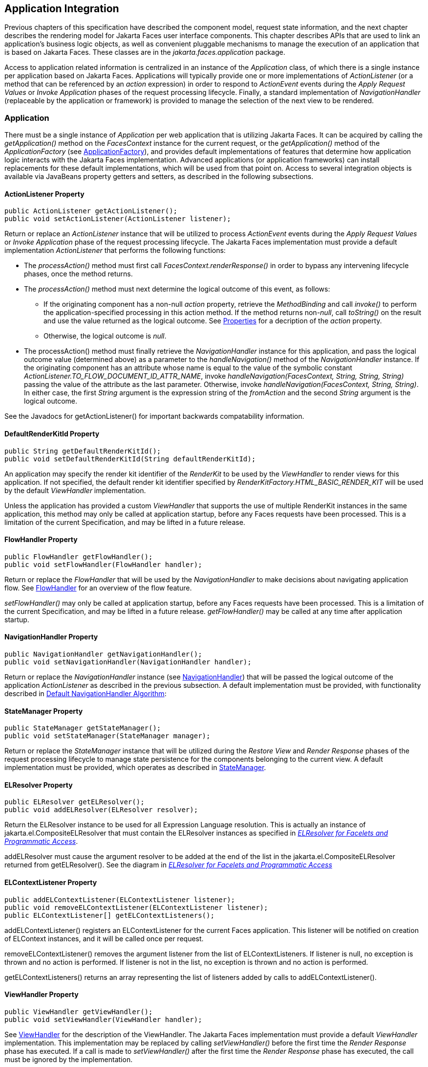 == Application Integration

Previous chapters of this specification have
described the component model, request state information, and the next
chapter describes the rendering model for Jakarta Faces user
interface components. This chapter describes APIs that are used to link
an application’s business logic objects, as well as convenient pluggable
mechanisms to manage the execution of an application that is based on
Jakarta Faces. These classes are in the _jakarta.faces.application_
package.

Access to application related information is
centralized in an instance of the _Application_ class, of which there is
a single instance per application based on Jakarta Faces.
Applications will typically provide one or more implementations of
_ActionListener_ (or a method that can be referenced by an _action_
expression) in order to respond to _ActionEvent_ events during the
_Apply Request Values_ or _Invoke Application_ phases of the request
processing lifecycle. Finally, a standard implementation of
_NavigationHandler_ (replaceable by the application or framework) is
provided to manage the selection of the next view to be rendered.

[[a3400]]
=== Application

There must be a single instance of
_Application_ per web application that is utilizing Jakarta Faces. It
can be acquired by calling the _getApplication()_ method on the
_FacesContext_ instance for the current request, or the
_getApplication()_ method of the _ApplicationFactory_ (see
<<ApplicationIntegration.adoc#a3542,ApplicationFactory>>), and provides
default implementations of features that determine how application logic
interacts with the Jakarta Faces implementation. Advanced applications (or
application frameworks) can install replacements for these default
implementations, which will be used from that point on. Access to
several integration objects is available via JavaBeans property getters
and setters, as described in the following subsections.

[[a3402]]
==== ActionListener Property

[source,java]
----
public ActionListener getActionListener();
public void setActionListener(ActionListener listener);
----

Return or replace an _ActionListener_
instance that will be utilized to process _ActionEvent_ events during
the _Apply Request Values_ or _Invoke Application_ phase of the request
processing lifecycle.  The
Jakarta Faces implementation must provide a default implementation
_ActionListener_ that performs the following functions:

* The _processAction()_ method must first call
_FacesContext.renderResponse()_ in order to bypass any intervening
lifecycle phases, once the method returns.

* The _processAction()_ method must next
determine the logical outcome of this event, as follows:

** If the originating component has a non-null
_action_ property, retrieve the _MethodBinding_ and call _invoke()_ to
perform the application-specified processing in this action method. If
the method returns non-__null__, call _toString()_ on the result and use
the value returned as the logical outcome. See
<<ApplicationIntegration.adoc#a1092,Properties>> for a decription of the
_action_ property.

** Otherwise, the logical outcome is _null_.

* The processAction() method must
finally retrieve the _NavigationHandler_ instance for this application,
and pass the logical outcome value (determined above) as a parameter to
the _handleNavigation()_ method of the _NavigationHandler_ instance. If
the originating component has an attribute whose name is equal to the
value of the symbolic constant
_ActionListener.TO_FLOW_DOCUMENT_ID_ATTR_NAME_, invoke
_handleNavigation(FacesContext, String, String, String)_ passing the
value of the attribute as the last parameter. Otherwise, invoke
_handleNavigation(FacesContext, String, String)_. In either case, the
first _String_ argument is the expression string of the _fromAction_ and
the second _String_ argument is the logical outcome.

See the Javadocs for getActionListener() for
important backwards compatability information.

==== DefaultRenderKitId Property

[source,java]
----
public String getDefaultRenderKitId();
public void setDefaultRenderKitId(String defaultRenderKitId);
----

An application may specify the render kit
identifier of the _RenderKit_ to be used by the _ViewHandler_ to render
views for this application. If not specified, the default render kit
identifier specified by _RenderKitFactory.HTML_BASIC_RENDER_KIT_ will be
used by the default _ViewHandler_ implementation.

Unless the application has provided a custom _ViewHandler_ that
supports the use of multiple RenderKit instances in the same
application, this method may only be called at application startup,
before any Faces requests have been processed.  This is a
limitation of the current Specification, and may be lifted in a future
release.

==== FlowHandler Property

[source,java]
----
public FlowHandler getFlowHandler();
public void setFlowHandler(FlowHandler handler);
----

Return or replace the _FlowHandler_ that will
be used by the _NavigationHandler_ to make decisions about navigating
application flow. See <<ApplicationIntegration.adoc#a3840,FlowHandler>> for
an overview of the flow feature.

_setFlowHandler()_ may only be called at application startup, before any
Faces requests have been processed.  This is a limitation of the
current Specification, and may be lifted in a future release.
_getFlowHandler()_ may be called at any time after application startup.

==== NavigationHandler Property

[source,java]
----
public NavigationHandler getNavigationHandler();
public void setNavigationHandler(NavigationHandler handler);
----

Return or replace the _NavigationHandler_
instance (see <<ApplicationIntegration.adoc#a3561,NavigationHandler>>) that
will be passed the logical outcome of the application _ActionListener_
as described in the previous subsection. A default implementation must
be provided, with functionality described in
<<ApplicationIntegration.adoc#a3571,Default NavigationHandler Algorithm>>:

==== StateManager Property

[source,java]
----
public StateManager getStateManager();
public void setStateManager(StateManager manager);
----

Return or replace the _StateManager_ instance
that will be utilized during the _Restore View_ and _Render Response_
phases of the request processing lifecycle to manage state persistence
for the components belonging to the current view. A default
implementation must be provided, which operates as described in
<<ApplicationIntegration.adoc#a4117,StateManager>>.

[[a3435]]
==== ELResolver Property

[source,java]
----
public ELResolver getELResolver();
public void addELResolver(ELResolver resolver);
----

Return the
ELResolver instance to be used for all Expression Language resolution. This is actually
an instance of jakarta.el.CompositeELResolver that must contain the
ELResolver instances as specified in _<<ExpressionLanguageFacility.adoc#a2822,
ELResolver for Facelets and Programmatic Access>>_.

addELResolver must cause the argument resolver to be added at the end of
the list in the jakarta.el.CompositeELResolver returned from
getELResolver(). See the diagram in _<<ExpressionLanguageFacility.adoc#a2822,
ELResolver for Facelets and Programmatic Access>>_

==== ELContextListener Property

[source,java]
----
public addELContextListener(ELContextListener listener);
public void removeELContextListener(ELContextListener listener);
public ELContextListener[] getELContextListeners();
----

addELContextListener() registers an
ELContextListener for the current Faces application. This listener will
be notified on creation of ELContext instances, and it will be called
once per request.

removeELContextListener() removes the
argument listener from the list of ELContextListeners. If listener is
null, no exception is thrown and no action is performed. If listener is
not in the list, no exception is thrown and no action is performed.

getELContextListeners() returns an array
representing the list of listeners added by calls to
addELContextListener().

[[a3450]]
==== ViewHandler Property

[source,java]
----
public ViewHandler getViewHandler();
public void setViewHandler(ViewHandler handler);
----

See <<ApplicationIntegration.adoc#a3871,
ViewHandler>> for the description of the ViewHandler. The Jakarta Faces
implementation must provide a default _ViewHandler_ implementation. This
implementation may be replaced by calling _setViewHandler()_ before the
first time the _Render Response_ phase has executed.  If a call is made to
_setViewHandler()_ after the first time the _Render Response_ phase has
executed, the call must be ignored by the implementation. 

[[a3455]]
==== ProjectStage Property

[source,java]
----
public ProjectStage getProjectStage();
----

This method
must return the enum constant from the class
_jakarta.faces.application.ProjectStage_ as specified in the corresponding
application init parameter, JNDI entry, or default Value. See
<<UsingFacesInWebApplications.adoc#a6088,Application Configuration
Parameters>>.

[[a3459]]
==== Acquiring ExpressionFactory Instance

[source,java]
----
public ExpressionFactory getExpressionFactory();
----

Return the ExpressionFactory instance for
this application. This instance is used by the
evaluateExpressionGet (_<<ApplicationIntegration.adoc#a3463,
See Programmatically Evaluating Expressions>>_) convenience method.

The default implementation simply returns the
ExpressionFactory from the Jakarta Expression Language by calling
ELManager.getExpressionFactory().

[[a3463]]
==== Programmatically Evaluating Expressions

[source,java]
----
public Object evaluateExpressionGet(FacesContext context,
    String expression, Class expectedType)
----

Get a value by evaluating an expression.

Call
_getExpressionFactory().createValueExpression()_ passing the argument
_expression_ and _expectedType_. Call _FacesContext.getELContext()_ and
pass it to _ValueExpression.getValue()_, returning the result.

It is also possible and sometimes desireable
to obtain the actual _ValueExpression_ or _MethodExpression_ instance
directly. This can be accomplished by using the
_createValueExpression()_ or _createMethodExpression()_ methods on the
_ExpressionFactory_ returned from _getExpressionFactory()_.

[[a3468]]
==== Object Factories

The _Application_ instance for a web
application also acts as an object factory for the creation of new Jakarta Faces
objects such as components, converters, validators and behaviors..

[source,java]
----
public UIComponent createComponent(String componentType);
public UIComponent createComponent(
    String componentType, String rendererType);

public Converter createConverter(Class targetClass);
public Converter createConverter(String converterId);
public Validator createValidator(String validatorId);
public Behavior createBehavior(String behaviorId);
----

Each of these methods creates a new instance
of an object of the requested type <<Footnotes.adoc#a9088,^[2]^>>, based on the
requested identifier. The names of the implementation class used for
each identifier is normally provided by the Jakarta Faces implementation
automatically (for standard classes described in this Specification), or
in one or more application configuration resources (see
<<UsingFacesInWebApplications.adoc#a6195,Application Configuration Resources>>)
included with a Jakarta Faces web application, or embedded in a JAR file
containing the corresponding implementation classes.

All variants _createConverter()_ must take
some action to inspect the converter for _@ResourceDependency_ and
_@ListenerFor_ annotations.



[source,java]
----
public UIComponent createComponent(ValueExpression componentExpression,
    FacesContext context, String componentType);
----

This method has the following behavior:

* Call the _getValue()_ method on the specified
_ValueExpression_, in the context of the specified _FacesContext_. If
this results in a non-null _UIComponent_ instance, return it as the
value of this method.

* If the getValue() call did not return
a component instance, create a new component instance of the specified
component type, pass the new component to the s _etValue()_ method of
the specified ValueExpression, and return it.

[source,java]
----
public UIComponent createComponent(
    FacesContext context, Resource componentResource);
----

All variants _createComponent()_ must take
some action to inspect the component for _@ResourceDependency_ and
_@ListenerFor_ annotations. Please see the JavaDocs and
<<UserInterfaceComponentModel.adoc#a1671,Composite Component Metadata>> for the
normative specification relating to this method.

[source,java]
----
public void addComponent(String componentType, String componentClass);
public void addConverter(Class targetClass, String converterClass);
public void addConverter(String converterId, String converterClass);
public void addValidator(String validatorId, String validatorClass);
public void addBehavior(String behaviorId, String behaviorClass);
----

Jakarta Faces-based applications can register
additional mappings of identifiers to a corresponding fully qualified
class name, or replace mappings provided by the Jakarta Faces implementation in
order to customize the behavior of standard Jakarta Faces features. These methods
are also used by the Jakarta Faces implementation to register mappings based on
_<component>_, _<converter>_, _<behavior>_ and _<validator>_ elements
discovered in an application configuration resource.

[source,java]
----
public Iterator<String> getComponentTypes();
public Iterator<String> getConverterIds();
public Iterator<Class> getConverterTypes();
public Iterator<String> getValidatorIds();
public Iterator<String> getBehaviorIds();
----

Jakarta Faces-based applications can ask the
_Application_ instance for a list of the registered identifiers for
components, converters, and validators that are known to the instance.

[[a3510]]
===== Default Validator Ids

From the list of mappings of _validatorId_ to
fully qualified class name, added to the application via calls to
_addValidator()_, the application maintains a subset of that list under
the heading of default validator ids. The following methods provide
access to the default validator ids registered on an application:

[source,java]
----
public void addDefaultValidatorId(String validatorId);
public Map<String,String> getDefaultValidatorInfo();
----

The required callsites for these methods are
specified in <<UserInterfaceComponentModel.adoc#a1419,Validation Registration>>.

==== Internationalization Support

The following methods and properties allow an
application to describe its supported locales, and to provide
replacement text for standard messages created by Jakarta Faces objects.

[source,java]
----
public Iterator<Locale> getSupportedLocales();
public void setSupportedLocales(Collection<Locale> newLocales);
public Locale getDefaultLocale();
public void setDefaultLocale(Locale newLocale);
----

Jakarta Faces applications may state the __Locale__s
they support (and the default _Locale_ within the set of supported
__Locale__s) in the application configuration resources file. The setters
for the following methods must be called when the configuration
resources are parsed. Each time the setter is called, the previous value
is overwritten.

[source,java]
----
public String getMessageBundle();
public void setMessageBundle(String messageBundle);
----

Specify the fully qualified name of the
ResourceBundle from which the Jakarta Faces implementation will acquire message
strings that correspond to standard message keys See
<<RequestProcessingLifecycle.adoc#a584,Localized Application Messages>> for a
list of the standard message keys recognized by Jakarta Faces.

[[a3526]]
==== System Event Methods

System events are described in
<<UserInterfaceComponentModel.adoc#a1359,System Events>>. This section describes
the methods defined on _Application_ that support system events

===== Subscribing to system events

[source,java]
----
public abstract void subscribeToEvent(Class<? extends SystemEvent>
    systemEventClass, SystemEventListener listener)

public abstract void subscribeToEvent(Class<? extends SystemEvent>
    systemEventClass, Class sourceClass, SystemEventListener listener);

public abstract void publishEvent(Class<? extends SystemEvent>
    systemEventClass, SystemEventListenerHolder source);

public void publishEvent(Class<? extends SystemEvent>
    systemEventClass, Class<?> sourceBaseType, Object source)
----

The first variant of _subscribeToEvent()_
subscribes argument _listener_ to have its _isListenerForSource()_
method, and (depending on the result from _isListenerForSource()_) its
_processEvent()_ method called any time any call is made to
_Application.publishEvent(Class<? extends SystemEvent> systemEventClass,
SystemEventListenerHolder source)_ where the first argument in the call
to _publishEvent()_ is equal to the first argument to
_subscribeToEvent()_.  __NOTE__: The
implementation must not support subclasses for the _systemEventClass_
and/or _sourceClass_ arguments to _subscribeToEvent()_ or
_publishEvent()_. For example, consider two event types,
_SuperEvent_ and _SubEvent extends SuperEvent_. If a listener
subscribes to _SuperEvent.class_ events, but later someone publishes a
_SubEvent.class_ event (which extends _SuperEvent_), the listener for
_SuperEvent.class_ must not be called.

The second variant of _subscribeToEvent()_ is
equivalent to the first, with the additional constraint the the
_sourceClass_ argument to _publishEvent()_ must be equal to the _Class_
object obtained by calling _getClass()_ on the _source_ argument to
_publishEvent()_.

See the javadocs for both variants of
_subscribeForEvent()_ for the complete specification of these methods.

_publishEvent()_ is called by the system at
several points in time during the runtime of a Jakarta Faces application. The
specification for when _publishEvent()_ is called is given in the
javadoc for the event classes that are listed in
<<UserInterfaceComponentModel.adoc#a1308,Event Classes>>. See the javadoc for
_publishEvent()_ for the complete specification.

===== Unsubscribing from system events

[source,java]
----
public abstract void unsubscribeFromEvent(Class<? extends SystemEvent>
    systemEventClass, SystemEventListener listener);

public abstract void unsubscribeFromEvent(Class<? extends SystemEvent>
    systemEventClass, Class sourceClass, SystemEventListener listener);
----

See the javadocs for both variants of
_unsubscribeFromEvent()_ for the complete specification.


[[a3542]]
=== ApplicationFactory

A single instance of
_jakarta.faces.application.ApplicationFactory_ must be made available to
each Jakarta Faces-based web application running in a servlet or portlet
container. The factory instance can be acquired by Jakarta Faces implementations
or by application code, by executing:

[source,java]
----
ApplicationFactory factory = (ApplicationFactory)
    FactoryFinder.getFactory(FactoryFinder.APPLICATION_FACTORY);
----

The _ApplicationFactory_ implementation class
supports the following methods:

[source,java]
----
public Application getApplication();
public void setApplication(Application application);
----

Return or replace the _Application_ instance
for the current web application. The Jakarta Faces implementation must provide a
default _Application_ instance whose behavior is described in
<<ApplicationIntegration.adoc#a3400,Application>>.

Note that applications will generally find it
more convenient to access the _Application_ instance for this
application by calling the _getApplication()_ method on the
_FacesContext_ instance for the current request.


[[a3553]]
=== Application Actions

An _application action_ is an
application-provided method on some Java class that performs some
application-specified processing when an _ActionEvent_ occurs, during
either the _Apply Request Values_ or the _Invoke Application_ phase of
the request processing lifecycle (depending upon the _immediate_
property of the _ActionSource_ instance initiating the event).

Application action is not a formal Jakarta Faces API;
instead any method that meets the following requirements may be used as
an Action by virtue of evaluating a method binding expression:

* The method must be public.

* The method must take no parameters.

* The method must return _Object_.

The action method will be called by the
default _ActionListener_ implementation, as described in
<<ApplicationIntegration.adoc#a3402,ActionListener Property>> above. Its
responsibility is to perform the desired application actions, and then
return a logical “outcome” (represented as a _String_) that can be used
by a _NavigationHandler_ in order to determine which view should be
rendered next. The action method to be invoked is defined by a
_MethodBinding_ that is specified in the _action_ property of a
component that implements _ActionSource_. Thus, a component tree with
more than one such _ActionSource_ component can specify individual
action methods to be invoked for each activated component, either in the
same Java class or in different Java classes.


[[a3561]]
=== NavigationHandler

[[a3562]]
==== Overview

Most Jakarta Faces applications can be thought of as a
directed graph of views, each node of which roughly corresponds to the
user’s perception of “location” within the application. Applications
that use the Faces Flows feature have additional kinds of nodes in the
directed graph. In any case, navigating the nodes of this graph is the
responsibility of the _NavigationHandler_. A single _NavigationHandler_
instance is responsible for consuming the logical outcome returned by an
application action that was invoked, along with additional state
information that is available from the _FacesContext_ instance for the
current request, and (optionally) selecting a new view to be rendered.
If the outcome returned by the applicationaction is _null_ or the empty
string, and none of the navigation cases that map to the current view
identifier have a non-null condition expression, the same view must be
re-displayed. This is the only case where the same view (and component
tree) is re-used.

[source,java]
----
public void handleNavigation(FacesContext context,
    String fromAction, String outcome);
----

The _handleNavigation_ method may select a
new view by calling _createView()_ on the _ViewHandler_ instance for
this application, optionally customizing the created view, and then
selecting it by calling the _setViewRoot()_ method on the _FacesContext_
instance that is passed. Alternatively, the _NavigationHandler_ can
complete the actual response (for example, by issuing an HTTP redirect),
and call _responseComplete()_ on the _FacesContext_ instance.

After a return from the _handleNavigation_
method, control will normally proceed to the _Render Response_ phase of
the request processing lifecycle (see <<RequestProcessingLifecycle.adoc#a457,
Render Response>>), which will cause the newly selected view to be
rendered. If the _NavigationHandler_ called the _responseComplete()_
method on the _FacesContext_ instance, however, the _Render Response_
phase will be bypassed.

Jakarta Faces also contains the _ConfigurableNavigationHandler_ interface, which extends
the contract of the _NavigationHandler_ to include two additional
methods that accommodate runtime inspection of the NavigationCases that
represent the rule-based navigation metamodel. The method
_getNavigationCase_ consults the _NavigationHandler_ to determine which
_NavigationCase_ the _handleNavigation_ method would resolve for a given
"from action" expression and logical outcome combination. The method
_getNavigationCases_ returns a java.util.Map of all the _NavigationCase_
instances known to this _NavigationHandler_. Each key in the map is a
from view ID and the cooresponding value is a java.util.Set of
NavigationCases for that from view ID.

[source,java]
----
public NavigationCase getNavigationCase(FacesContext context,
    String fromAction, String outcome);

public Map<String, Set<NavigationCase>> getNavigationCases();
----

A Jakarta Faces
compliant-implemention must ensure that its _NavigationHandler_
implements the _ConfigurableNavigationHandler_ interface. The
_handleNavigation_ and _getNavigation_ Case methods should use the same
logic to resolve a _NavigationCase_, which is outlined in the next
section.

[[a3571]]
==== Default NavigationHandler Algorithm

Jakarta Faces implementations must provide a default
_NavigationHandler_ implementation that maps the action reference that
was utilized (by the default _ActionListener_ implementation) to invoke
an application action, the logical outcome value returned by that
application action, as well as other state information, into the view
identifier for the new view or flow node to be selected. The remainder
of this section describes the functionality provided by this default
implementation.

The behavior of the default
_NavigationHandler_ implementation is configured, at web application
startup time, from the contents of zero or more _application
configuration resources_ (see <<UsingFacesInWebApplications.adoc#a6195,
Application Configuration Resources>>). The configuration information is
represented as zero or more _<navigation-rule>_ elements, each keyed to
a matching pattern for the _view identifier_ of the current view
expressed in a _<from-view-id>_ element. This matching pattern must be
either an exact match for a view identifier (such as “/index.xhtml” if you
are using the default _ViewHandler_), or the prefix of a component view
id, followed by an asterisk (“\*”) character. A matching pattern of “*”,
or the lack of a _<from-view-id>_ element inside a _<navigation-rule>_
rule, indicates that this rule matches any possible component view
identifier.

Version 2.2 of the specification introduced
the Faces Flows feature.  With
respect to the navigation algorithm, any text that references a _view
identifier_, such as _<from-view-id>_ or _<to-view-id>_, can also
refer to a flow node, subject to these constraints.

* When outside of a flow, _view identifier_ has
the additional possibility of being a flow id.

* When inside a flow, a _view
identifier_ has the additional possibility of being the id of any node
within the current flow.

If the specification needs to refer to a
_view identifier_ that is an actual VDL view (and not a VDL view or a
flow, or flow node), the term _vdl view identifier_ will be used.

Nested within each _<navigation-rule>_
element are zero or more _<navigation-case>_ elements that contain
additional matching criteria based on the action reference expression
value used to select an application action to be invoked (if any), and
the logical outcome returned by calling the _invoke()_ method of that
application action <<Footnotes.adoc#a9089,^[3]^>>. Navigation
cases support a condition element, <if>, whose content must be a single,
contiguous value expression expected to resolve to a boolean value (if
the content does not match this requirement, the condition is
ignored) <<Footnotes.adoc#a9090,^[4]^>>. When the <if> element is present, the
value expression it contains must evaluate to true when the navigation
case is being consulted in order for the navigation case to
match <<Footnotes.adoc#a9092,^[5]^>>. Finally, the <navigation-case> element
contains a <to-view-id> element, whose content is either the view
identifier or a value expression that resolves to the view identifier.
If the navigation case is a match, this view identifier is to be
selected and stored in the FacesContext for the current request
following the invocation of the NavigationHandler. See below for an
example of the configuration information for the default
_NavigationHandler_ might be configured.

It is permissible for the application
configuration resource(s) used to configure the default
_NavigationHandler_ to include more than one _<navigation-rule>_ element
with the same _<from-view-id>_ matching pattern. For the purposes of the
algorithm described below, all of the nested _<navigation-case>_
elements for all of these rules shall be treated as if they had been
nested inside a single _<navigation-rule>_ element.

The default _NavigationHandler_ implementation must behave as if it were
performing the following algorithm (although optimized implementation
techniques may be utilized):

* If no navigation case is matched by a call to
the handleNavigation() method, this is an indication that the current
view should be redisplayed. A null outcome does not
unconditionally cause all navigation rules to be skipped.

* Find a _<navigation-rule>_ element for which
the view identifier (of the view in the _FacesContext_ instance for the
current request) matches the _<from-view-id>_ matching pattern of the
_<navigation-rule>_. Rule instances are considered in the following
order:

** An exact match of the view identifier against
a _<from-view-id>_ pattern that does not end with an asterisk (“*”)
character.

** For _<from-view-id>_ patterns that end with
an asterisk, an exact match on characters preceding the asterisk against
the prefix of the view id. If the patterns for multiple navigation rules
match, pick the longest matching prefix first.

** If there is a _<navigation-rule>_ with a
_<from-view-id>_ pattern of only an asterisk <<Footnotes.adoc#a9093,^[6]^>>, it
matches any view identifier.

* From the _<navigation-case>_ elements nested
within the matching _<navigation-rule>_ element, locate a matching
navigation case by matching the _<from-action>_ and _<from-outcome>_
values against the _fromAction_ and outcome parameter values passed to
the _handleNavigation()_ method. To match an outcome value of null, the
_<from-outcome>_ must be absent and the _<if>_ element present.
Regardless of outcome value, if the _<if>_ element is present, evaluate
the content of this element as a value expression and only select the
navigation case if the expression resolves to true. Navigation cases are
checked in the following order:

** Cases specifying both a _<from-action>_ value
and a _<from-outcome>_ value are matched against the _action_ expression
and _outcome_ parameters passed to the _handleNavigation()_ method (both
parameters must be not null, and both must be equal to the corresponding
condition values, in order to match).

** Cases that specify only a _<from-outcome>_
value are matched against the _outcome_ parameter passed to the
_handleNavigation()_ method (which must be not null, and equal to the
corresponding condition value, to match).

** Cases that specify only a _<from-action>_
value are matched against the _action_ expression parameter passed to
the _handleNavigation()_ method (which must be non-null, and equal to
the corresponding condition value, to match; if the <if> element is
absent, only match a non-null outcome; otherwise, match any outcome).

** Any remaining case is assumed to match so
long as the outcome parameter is non-null or the <if> element is
present.

** For cases that match up to this point and
contain an <if> element, the condition value expression must be
evaluated and the resolved value true for the case to match.

* If a matching _<navigation-case>_ element was
located, proceed as follows.

** If the _<to-view-id>_ element is the
id of a flow, discover that flow’s start node and resolve it to a _vdl
view identifier_ by following the algorithm in
<<ApplicationIntegration.adoc#a3622,Requirements for Explicit Navigation in
Faces Flow Call Nodes other than ViewNodes>>

** If the _<to-view-id>_ element is a non-view
flow node, resolve it to a _vdl view identifier_ by following the
algorithm in <<ApplicationIntegration.adoc#a3622,Requirements for Explicit
Navigation in Faces Flow Call Nodes other than ViewNodes>>.

** If _UIViewAction.isProcessingBroadcast()_
returns _true_, call _getFlash().setKeepMessages(true)_ on the current
_FacesContext_. Compare the viewId of the current viewRoot with the
_<to-view-id>_ of the matching _<navigation-case>_. If they differ,
take any necessary actions to effectively restart the Jakarta Faces lifecycle on
the _<to-view-id>_ of the matching _<navigation-case>_. Care must be
taken to preserve any view parameters or navigation case parameters,
clear the view map of the _UIViewRoot_, and call _setRenderAll(true)_
on the _PartialViewContext_. Implementations may choose to meet this
requirement by treating this case as if a _<redirect />_ was specified
on the matching _<navigation-case>_. If the viewIds do not differ,
continue on to the next bullet point.

** Clear the view map if the viewId of the new
_UIViewRoot_ differs from the viewId of the current _UIViewRoot_.

** If the _<redirect/>_ element was _not_
specified in this _<navigation-case>_ (or the application is running in
a Portlet environment, where redirects are not possible), use the
_<to-view-id>_ element of the matching case to request a new
_UIViewRoot_ instance from the _ViewHandler_ instance for this
application. Call _transition()_ on the _FlowHandler_, passing the
current _FacesContext_, the current flow, the new flow and the
_facesFlowCallNode_ corresponding to this faces flow call, if any. Pass
the new _UIViewRoot_ to the _setViewRoot()_ method of the _FacesContext_
instance for the current request.
+
Then, exit the algorithm. If the content of
<to-view-id> is a value expression, first evaluate it to obtain the
value of the view id.

** If the _<redirect/>_ element _was_ specified
in this _<navigation-case>_, or this invocation of _handleNavigation()_
was due to a _UIViewAction_ broadcast event where the new _viewId_ is
different from the current _viewId_, resolve the _<to-view-id>_ to a
view identifier, using the algorithm in _<<ApplicationIntegration.adoc#a3622,
Requirements for Explicit Navigation in Faces Flow Call Nodes other than
ViewNodes>>_. Call _getRedirectURL()_ on the _ViewHandler_, passing the
current _FacesContext_, the _<to-view-id>_, any name=value parameter
pairs specified within _<view-param>_ elements within the _<redirect>_
element, and the value of the _include-view-params_ attribute of the
_<redirect />_ element if present, _false_, if not. If this navigation
is a flow transition (where current flow is not the same as the new
flow), include the relevant flow metadata as entries in the _parameters_
.
+
--
*** If current flow is not null and new flow is
null, include the following entries:
_FlowHandler.TO_FLOW_DOCUMENT_ID_REQUEST_PARAM_NAME_:
_FlowHandler.NULL_FLOW_ +
_FlowHandler.FLOW_ID_REQUEST_PARAM_NAME_: “” (the empty string)

*** If current flow is null and new flow is not
null, include the following entries: +
_FlowHandler.TO_FLOW_DOCUMENT_ID_REQUEST_PARAM_NAME_: The to flow
document id +
_FlowHandler.FLOW_ID_REQUEST_PARAM_NAME_: the flow id for the flow that
is the destination of the transition.

*** If the _parameters_ map has entries for
either of these keys, both of the entries must be replaced with the new
values. This allows the call to _FlowHandler.clientWindowTransition()_
to perform correctly when the GET request after the redirect happens.
--
+
The return from _getRedirectURL()_ is the
value to be sent to the client to which the redirect will occur. Call
_getFlash().setRedirect(true)_ on the current _FacesContext_. Cause the
current response to perform an HTTP redirect to this path, and call
_responseComplete()_ on the _FacesContext_ instance for the current
request. If the content of <to-view-id> is a value expression, first
evaluate it to obtain the value of the view id.

* If no matching _<navigation-case>_ element
was located, return to Step 1 and find the next matching
_<navigation-rule>_ element (if any). If there are no more matching rule
elements, execute the following algorithm to search for an implicit
match based on the current _outcome_. This implicit matching algorithm
also includes navigating within the current faces flow, and returning
from the current faces flow.

** Let _outcome_ be _viewIdToTest_.

** Examine the _viewIdToTest_ for the presence
of a “?” character, indicating the presence of a URI query string. If
one is found, remove the query string from _viewIdToTest_, including
the leading “_?_” and let it be _queryString_, look for the string
“_faces-redirect=true_” within the query string. If found, let
_isRedirect_ be _true_, otherwise let _isRedirect_ be _false_. Look
for the string “_includeViewParams=true_” or
“_faces-include-view-params=true_”. If either are found, let
_includeViewParams_ be _true_, otherwise let _includeViewParams_ be
_false_. When performing preemptive navigation, redirect is implied,
even if the navigation case doesn't indicate it, and the query string
must be preserved. Refer to <<StandardUserInterfaceComponents.adoc#a2060,
UIOutcomeTarget>> for more information on preemptive navigation.

** If _viewIdToTest_ does not have a “file
extension”, take the file extension from the current _viewId_ and append
it properly to _viewIdToTest_.

** If _viewIdToTest_ does not begin with “/”,
take the current _viewId_ and look for the last “_/_”. If not found,
prepend a “_/_” and continue. Otherwise remove all characters in
_viewId_ after, but not including, “_/_”, then append _viewIdToTest_
and let the result be _viewIdToTest_.

** Obtain the current ViewHandler and call its
_deriveViewId()_ method, passing the current _FacesContext_ and
_viewIdToTest_. If _UnsupportedOperationException_ is thrown,
the implementation must ensure the algorithm described for
_ViewHandler.deriveViewId()_ specified in
_<<ApplicationIntegration.adoc#a3910,Default ViewHandler Implementation>>_ is
performed. Let the result be _implicitViewId_.

** If _implicitViewId_ is non-__null__, discover
if _fromOutcome_ is equal to the flow-id of an existing flow in the
_FlowHandler_. If so find the start node of the flow. If the start node
is a _ViewNode_, let _viewIdToTest_ be the _vdlDocumentId_ value of the
_ViewNode_. Call _deriveViewId_ as in the preceding step and let the
result be _implicitViewId_. If _fromOutcome_ is not equal to the
flow-id of an existing flow in the _FlowHandler_, and we are currently
in a flow, discover if this is call to a _faces-flow-return_ node. If
so, obtain the _fromOutcome_ of the _faces-flow-return_ node, re-apply
this algorithm to derive the value of the _implicitViewId_ and continue.

** If the _implicitViewId_ is non-__null__, take
the following action. If _isRedirect_ is _true_, append the
_queryString_ to _implicitViewId_. Let _implicitNavigationCase_ be a
conceptual _<navigation-case>_ element whose _fromViewId_ is the current
_viewId_, _fromAction_ is passed through from the arguments to
_handleNavigation()_, _fromOutcome_ is passed through from the
arguments to _handleNavigation()_, _toViewId_ is _implicitViewId_, and
_redirect_ is the value of _isRedirect_, and _include-view-params_ is
_includeViewParams_. Treat _implicitNavigationCase_ as a matching
navigation case and return to the first step above that starts with “If
a matching _<navigation-case>_ element was located...”.

* If _UIViewAction.isProcessingBroadcast()_
returns _true_, call _getFlash().setKeepMessages(true)_ on the current
_FacesContext_. Compare the viewId of the current viewRoot with the
effective _<to-view-id>_ of the matching _<navigation-case>_. If they
differ, take any necessary actions effectively restart the Jakarta Faces lifecycle
on the effective _<to-view-id>_ of the matching _<navigation-case>_.
Care must be taken to preserve any view parameters or navigation case
parameters, clear the view map of the _UIViewRoot_, and call
_setRenderAll(true)_ on the _PartialViewContext_.

* If none of the above steps found a matching
_<navigation-case>_, perform the steps in
<<ApplicationIntegration.adoc#a3622,Requirements for Explicit Navigation in
Faces Flow Call Nodes other than ViewNodes>> to find a matching
_<navigation-case>_.

* If none of the above steps found a matching
_<navigation-case>_, if _ProjectStage_ is not _Production_ render a
message in the page that explains that there was no match for this
outcome.

A rule match always causes a new view to be
created, losing the state of the old view. This includes clearing out
the view map.

Query string parameters may be contributed by
three different sources: the outcome (implicit navigation), a nested
_<f:param>_ on the component tag (e.g., _<h:link>_, _<h:button>_,
_<h:commandLink>_, _<h:commandButton>_), and view parameters. When a
redirect URL is built, whether it be by the N _avigationHandler_ on a
redirect case or a _UIOutcomeTarget_ renderer, the query string
parameter sources should be consulted in the following order:

* the outcome (implicit navigation)

* view parameter

* nested _<f:param>_

If a query string parameter is found in two
or more sources, the latter source must replace all instances of the
query string parameter from the previous source(s).


[[a3622]]
===== Requirements for Explicit Navigation in Faces Flow Call Nodes other than ViewNodes

These steps must be performed in this order to determine
the _vdl view identifier_ when navigating to a flow node that is not a
view node.

Algorithm for resolving a _nodeId_ to a _vdl
view identifier_.

* If _nodeId_ is a view node, let _vdl view
identifier_ be the value of _nodeId_ and exit the algorithm.

* If the node is a _SwitchNode_, iterate over
the _NavigationCase_ instances returned from its _getCases()_ method.
For each, one call _getCondition()_. If the result is _true_, let
_nodeId_ be the value of its _fromOutcome_ property.

* If the node is a _MethodCallNode_, let
_nodeId_ be the value invoking the value of its _methodExpression_
property. If the result is _null_, let _nodeId_ be the value of the
__MethodCallNode__’s _outcome_ property.

* If the node is a _FlowCallNode_, save it
aside as _facesFlowCallNode_. Let _flowId_ be the value of its
_calledFlowId_ property and _flowDocumentId_ be the value of its
_calledFlowDocumentId_ property. If no _flowDocumentId_ exists for the
node, let it be the string resulting from _flowId + “/” + flowId +
“.xhtml”_. Ask the _FlowHandler_ for a _Flow_ for this _flowId_,
_flowDocumentId_ pair. Obtain a reference to the start node and execute
this algorithm again, on that start node.

* If the node is a _ReturnNode_ obtain its
navigation case and call _FlowHandler.pushReturnMode()_. This enables
the navigation to proceed with respect to the calling flow’s navigation
rules, or the application’s navigation rules if there is no calling
flow. Start the navigation algorithm over using it as the basis but pass
the value of the symbolic constant
_jakarta.faces.flow.FlowHandler.NULL_FLOW_ as the value of the
_toFlowDocumentId_ argument. If this does not yield a navigation case,
call _FlowHandler.getLastDisplayedViewId()_, which will return the last
displayed view id of the calling flow, or _null_ if there is no such
flow. In a _finally_ block, when the re-invocation of the navigation
algorithms completes, call _FlowHandler.popReturnMode()_.

===== Requirements for Entering a Flow

If any of
the preceding navigation steps cause a flow to be entered, the
implementation must perform the following steps, in this order, before
continuing with navigation.

* Make it so any _@FlowScoped_ beans for this
flow are able to be activated when an Expression Language expression that references them
is evaluated.

* Call the initializer for the flow, if any.

* Proceed to the start node of the flow, which
may be any flow node type.

An attempt to navigate into a flow other than
via the identified start node of that throw should cause a
_FacesException_.


===== Requirements for Exiting a Flow

If any of the
preceding navigation steps cause a flow to be exited, the implementation
must perform the following steps, in this order, before continuing with
navigation.

* Call the finalizer for the flow, if any.

* De-activate any _@FlowScoped_ beans for the
current flow.

* If exiting via a return node ensure the
return parameters are correctly passed back to the caller.


===== Requirements for Calling A Flow from the Current Flow

If any of the
preceding navigation steps cause a flow to be called from another flow,
the _transition()_ method on _FlowHandler_ will ensure parameters are
correctly passed.


[[a3646]]
==== Example NavigationHandler Configuration

The following _<navigation-rule>_ elements
might appear in one or more application configuration resources (see
<<UsingFacesInWebApplications.adoc#a6195,Application Configuration Resources>>) to
configure the behavior of the default _NavigationHandler_
implementation:

[source,xml]
----
<navigation-rule>
  <description>
    APPLICATION WIDE NAVIGATION HANDLING
  </description>
  <from-view-id> * </from-view-id>

  <navigation-case>
    <description>
      Assume there is a “Logout” button on every page that
      invokes the logout Action.
    </description>
    <display-name>Generic Logout Button</display-name>
    <from-action>#{userBean.logout}</from-action>
    <to-view-id>/logout.xhtml</to-view-id>
  </navigation-case>

  <navigation-case>
    <description>
      Handle a generic error outcome that might be returned
      by any application Action.
    </description>
    <display-name>Generic Error Outcome</display-name>
    <from-outcome>loginRequired</from-outcome>
    <to-view-id>/must-login-first.xhtml</to-view-id>
  </navigation-case>

  <navigation-case>
    <description>
      Illustrate paramaters
    </description>
    <from-outcome>redirectPasswordStrength</from-outcome>
    <redirect>
      <view-param>
        <name>userId</name>
        <value>someValue</value>
      </view-param>
      <include-view-params>true</include-view-params>
    </redirect>
  </navigation-case>
</navigation-rule>
----

[source,xml]
----
<navigation-rule>
  <description>
    LOGIN PAGE NAVIGATION HANDLING
  </description>
  <from-view-id> /login.xhtml </from-view-id>

  <navigation-case>
    <description>
      Handle case where login succeeded.
    </description>
    <display-name>Successful Login</display-name>
    <from-action>#{userBean.login}</from-action>
    <from-outcome>success</from-outcome>
    <to-view-id>/home.xhtml</to-view-id>
  </navigation-case>

  <navigation-case>
    <description>
      User registration for a new user succeeded.
    </description>
    <display-name>Successful New User Registration</display-name>
    <from-action>#{userBean.register}</from-action>
    <from-outcome>success</from-outcome>
    <to-view-id>/welcome.xhtml</to-view-id>
  </navigation-case>

  <navigation-case>
    <description>
      User registration for a new user failed because of a
      duplicate username.
    </description>
    <display-name>Failed New User Registration</display-name>
    <from-action>#{userBean.register}</from-action>
    <from-outcome>duplicateUserName</from-outcome>
    <to-view-id>/try-another-name.xhtml</to-view-id>
  </navigation-case>
</navigation-rule>
----

[source,xml]
----
<navigation-rule>
  <description>
    Assume there is a search form on every page. These navigation
    cases get merged with the application-wide rules above because
    they use the same “from-view-id” pattern. The same thing would
    also happen if “from-view-id” was omitted here, because that is
    equivalent to a matching pattern of “*”.
  </description>
  <from-view-id> * </from-view-id>

  <navigation-case>
    <display-name>Search Form Success</display-name>
    <from-action>#{searchForm.go}</from-action>
    <from-outcome>success</from-outcome>
    <to-view-id>/search-results.xhtml</to-view-id>
  </navigation-case>

  <navigation-case>
    <display-name>Search Form Failure</display-name>
    <from-action>#{searchForm.go}</from-action>
    <to-view-id>/search-problem.xhtml</to-view-id>
  </navigation-case>
</navigation-rule>
----

[source,xml]
----
<navigation-rule>
  <description>
    Searching works slightly differently in part of the site.
  </description>
  <from-view-id> /movies/* </from-view-id>

  <navigation-case>
    <display-name>Search Form Success</display-name>
    <from-action>#{searchForm.go}</from-action>
    <from-outcome>success</from-outcome>
    <to-view-id>/movie-search-results.xhtml</to-view-id>
  </navigation-case>

  <navigation-case>
    <display-name>Search Form Failure</display-name>
    <from-action>#\{searchForm.go}</from-action>
    <to-view-id>/search-problem.xhtml</to-view-id>
  </navigation-case>
</navigation-rule>
----

[source,xml]
----
public void savePizza();

<navigation-rule>
  <description>
    Pizza topping selection navigation handling
  </description>
  <from-view-id>/selectToppings.xhtml</from-view-id>

  <navigation-case>
    <description>
      Case where pizza is saved but there is additional cost
    </description>
    <display-name>Pizza saved w/ extras</display-name>
    <from-action>#{pizzaBuilder.savePizza}</from-action>
    <if>#{pizzaBuilder.additionalCost}</if>
    <to-view-id>/approveExtras.xhtml</to-view-id>
  </navigation-case>

  <navigation-case>
    <description>
      Case where pizza is saved and additional pizzas are needed
    </description>
    <display-name>Pizza saved, additional pizzas needed</display-name>
    <from-action>#{pizzaBuilder.savePizza}</from-action>
    <if>#{not order.complete}</if>
    <to-view-id>/createPizza.xhtml</to-view-id>
  </navigation-case>

  <navigation-case>
    <description>
      Handle case where pizza is saved and order is complete
    </description>
    <display-name>Pizza complete</display-name>
    <from-action>#{pizzaBuilder.savePizza}</from-action>
    <if>#{order.complete}</if>
    <to-view-id>/cart.xhtml</to-view-id>
  </navigation-case>
</navigation-rule>
----

[source,xml]
----
public String placeOrder();

<navigation-rule>
  <description>
    Cart navigation handling
  </description>
  <from-view-id>/cart.xhtml</from-view-id>

  <navigation-case>
    <description>
      Handle case where account has one click delivery enabled
    </description>
    <display-name>Place order w/ one-click delivery</display-name>
    <from-action>#{pizzaBuilder.placeOrder}</from-action>
    <if>#{account.oneClickDelivery}</if>
    <to-view-id>/confirmation.xhtml</to-view-id>
  </navigation-case>

  <navigation-case>
    <description>
      Handle case where delivery information is required
    </description>
    <display-name>Place order w/o one-click delivery</display-name>
    <from-action>#{pizzaBuilder.placeOrder}</from-action>
    <if>#{not account.oneClickDelivery}</if>
    <to-view-id>/delivery.xhtml</to-view-id>
  </navigation-case>
</navigation-rule>
----

[[a3840]]
=== FlowHandler

Any Jakarta Faces application can be modeled as a
directed graph where the nodes are views and the edges are transitions
between the views. Faces Flows introduces several other kinds of nodes
to this directed graph, providing support for encapsulating related
views and edges together. Applications can be created as composites of
modules of functionality, with each module consisting of well defined
entry and exit conditions, and the ability to share state among the
nodes within each module. This feature is heavily influenced by the
design of ADF Task Flows in Oracle’s Fusion Middleware and also by
Spring Web Flow and Apache MyFaces CODI. The normative specification for
this feature proceeds from the Javadoc for the class
_jakarta.faces.flow.FlowHandler_, and also from related requirements in
<<ApplicationIntegration.adoc#a3561,NavigationHandler>>. This section
provides a non-normative usage example and walkthrough of feature so
that all the other parts of the specification that intersect with this
feature can be discovered.

==== Non-normative example

Here is a simple example to introduce the
feature. It does not touch on all aspects of the feature. The example
has two flows, each of which calls the other, passing parameters. Any
view outside of a flow may navigate to either of the flows, named flow-a
and flow-b.

image:NonNormativeExampleOfTwoFlows.svg[Non-normative example of two flows]

This diagram uses the following conventions.

* view nodes are boxes

* faces flow return nodes are circles

* faces flow call nodes are boxes with the
corners chopped off

* _@FlowScoped_ beans are rectangles
semi-circular short sides

* the start node is marked “start”

* inbound and outbound parameters are listed by
name

* arrows show valid traversals among the nodes.

These flows are identical, except for the
names of their constituents, and each has the following properties.

* Three view nodes, one of which is the
implicit start node

* One faces flow return node, each of which
returns the outcome “return1”

* One flow call node, which calls the other
flow, with two outbound parameters, named to match up with the other
flow

* Two inbound parameters, named to match up
with the other flow

The different kinds of nodes mentioned in the
preceding discussion are defined in the javadoc for class
_jakarta.faces.flow.FlowHandler_.

Consider this simple web app, called
_basic_faces_flow_call.war_, containing the above mentioned flows. The
file layout for of the app is shown next. The example is shown using
maven war packaging

....
basic_faces_flow_call/
  pom.xml
  src/main/webapp/
             index.xhtml
             return1.xhtml
             WEB-INF/beans.xml
             flow-a/
               flow-a.xhtml
               next_a.xhtml
               next_b.xhtml
             flow-b/
               flow-b-flow.xml
               next_a.xhtml
               next_b.xhtml
  src/main/java/com/sun/faces/basic_faces_flow_call/
                                FlowA.java
                                Flow_a_Bean.java
                                Flow_b_Bean.java
....

To complete the example, the execution of the
flows is examined. When the application containing these flows is
deployed, the runtime discovers the flow definitions and adds them to
the internal flow data structure. One flow is defined in
_flow-b-flow.xml_. This is an XML file conforming to the Application
Configuration Resources syntax described in
<<UsingFacesInWebApplications.adoc#a6195,Application Configuration Resources>>.
The other flow is defined in _FlowA.java_, a class with a method with
the _@FlowDefinition_ annotation. When the flow discovery is complete,
an application scoped, thread safe data structure containing the flow
definitions is available from the _jakarta.faces.flow.FlowHandler_
singleton. This data structure is navigable by the runtime via the
_jakarta.faces.flow.Flow_ API.

When the user agent visits
_http://localhost:8080/basic_faces_flow_call/faces/index.xhtml_, they
see a page with two buttons, the actions of which are _flow-a_, and
_flow-b_, respectively. Clicking either button causes entry to the
corresponding flow. In this case, the user clicks the _flow-a_ button.
The _@FlowScoped_ bean _Flow_a_Bean_ is instantiated by the container
and navigation proceeds immediately to the start node, in this case
_flow-a.xhtml_. The user proceeds directly to click a button taking
them to _next_a.xhtml_, and then to _next_b.xhtml_. On that page there
is a button whose action is _callB_. Clicking this button activates the
correspondingly named faces flow call node, which prepares the specified
outbound parameters, de-activates _Flow_a_Bean_ and calls _flow-b_.

Upon entry to _flow-b_, the _@FlowScoped_
bean _Flow_b_Bean_ is instantiated by the container, the outbound
parameters from _flow-a_ are matched up with corresponding inbound
parameters on _flow-b_ and navigation proceeds immediately to the start
node, in this case _flow-b.xhtml_. The user proceeds directly to click
a button taking them to _next_a.xhtml_, and then to _next_b.xhtml_. On
that page there is a button whose action is _taskFlowReturn1_. Clicking
this button causes _Flow_b_Bean_ to be deactivated and navigation to the
view named _return1_ to be performed.

==== Non-normative Feature Overview

The normative requirements of the feature are
stated in the context of the part of the specification impacted. This
section gives the reader a non-normative overview of the feature that
touches on all the parts of the specification that intersect with this
feature.

._Startup Time_

At startup time, the runtime will discover
flows available for this application. _This behavior is normatively
specified in <<UsingFacesInWebApplications.adoc#a6228,Faces Flows>> and in the XML
schema for the application configuration resources._

._Invoke Application Time_

The default _ActionListener_ may need to take
special action when calling into a flow. _This behavior is normatively
specified in <<ApplicationIntegration.adoc#a3402,ActionListener Property>>._

The default _NavigationHandler_
implementation must use the _FlowHandler_ during its operation. _This
behavior is normatively specified in <<ApplicationIntegration.adoc#a3571,
Default NavigationHandler Algorithm>>_.


[[a3871]]
=== ViewHandler

_ViewHandler_ is the pluggability mechanism
for allowing implementations of or applications using the Jakarta
Faces specification to provide their own handling of the activities in
the _Render Response_ and _Restore View_ phases of the request
processing lifecycle. This allows for implementations to support
different response generation technologies, as well as different state
saving/restoring approaches.

A Jakarta Faces implementation must provide a default
implementation of the _ViewHandler_ interface. See
<<ApplicationIntegration.adoc#a3450,ViewHandler Property>> for information on
replacing this default implementation with another implementation.

[[a3874]]
==== Overview

ViewHandler defines the public APIs
described in the following paragraphs

[source,java]
----
public Locale calculateLocale(FacesContext context);
public String calculateRenderKitId(FacesContext context);
----

These methods are called from _createView()_
to allow the new view to determine the _Locale_ to be used for all
subsequent requests, and to find out which _renderKitId_ should be used
for rendering the view.

[source,java]
----
public void initView(FacesContext) throws FacesException;
public String calculateCharacterEncoding(FacesContext context);
----

The _initView()_ method must be called as the
first method in the implementation of the _Restore View Phase_ of the
request processing lifecycle, immediately after checking for the
existence of the _FacesContext_ parameter. See the javadocs for this
method for the specification.

[source,java]
----
public String deriveViewId(FacesContext context, String input);
----

The _deriveViewId()_ method is an
encapsulation of the viewId derivation algorithm in previous versions of
the specification. This method looks at the argument _input_, and the
current request and derives the _viewId_ upon which the lifecycle will
be run.

[source,java]
----
public UIViewRoot createView(FacesContext context, String viewId);
----

Create and return a new _UIViewRoot_
instance, initialized with information from the specified _FacesContext_
and view identifier parameters.

If the view being requested is a Facelet
view, the _createView()_ method must ensure that the _UIViewRoot_ is
fully populated with all the children defined in the VDL page before
_createView()_ returns.

[source,java]
----
public String getActionURL(FacesContext context, String viewId);
----

Returns a URL, suitable for encoding and
rendering, that (if activated) will cause the Jakarta Faces request processing
lifecycle for the specified _viewId_ to be executed

[source,java]
----
public String getBookmarkableURL(FacesContext context, String viewId,
    Map<String, List<String>> parameters, boolean includeViewParams);
----

Return a Jakarta Faces action URL derived from the
viewId argument that is suitable to be used as the target of a link in a
Jakarta Faces response. The URL, if activated, would cause the browser to issue an
initial request to the specified viewId

[source,java]
----
public String getRedirectURL(FacesContext context, String viewId,
    Map<String, List<String>> parameters, boolean includeViewParams);
----

Return a Jakarta Faces action URL derived from the
_viewId_ argument that is suitable to be used by the _NavigationHandler_
to issue a redirect request to the URL using an initial request.

[source,java]
----
public String getResourceURL(FacesContext context, String path);
----

Returns a URL, suitable for encoding and
rendering, that (if activated) will retrieve the specified web
application resource.

[source,java]
----
public void renderView(FacesContext context, UIViewRoot viewToRender)
    throws IOException, FacesException;
----

This method must be called during the _Render
Response_ phase of the request processing lifecycle. It must provide a
valid _ResponseWriter_ or _ResponseStream_ instance, storing it in the
_FacesContext_ instance for the current request (see
<<Per-RequestStateInformation.adoc#a3198,ResponseStream and ResponseWriter>>), and
then perform whatever actions are required to cause the view currently
stored in the _viewRoot_ of the _FacesContext_ instance for the current
request to be rendered to the corresponding writer or stream. It must
also interact with the associated _StateManager_ (see
<<ApplicationIntegration.adoc#a4117,StateManager>>), by calling the
_getSerializedView()_ and _saveView()_ methods, to ensure that state
information for current view is saved between requests.

[source,java]
----
public UIViewRoot restoreView(FacesContext context,
    String viewId) throws IOException;
----

This method must be called from the _Restore
View_ phase of the request processing lifecycle. It must perform
whatever actions are required to restore the view associated with the
specified _FacesContext_ and _viewId_.

It is the caller’s responsibility to ensure
that the returned _UIViewRoot_ instance is stored in the _FacesContext_
as the new _viewRoot_ property. In addition, if _restoreView()_ returns
_null_ (because there is no saved state for this view identifier), the
caller must call _createView()_, and call _renderResponse()_ on the
_FacesContext_ instance for this request.

[source,java]
----
public void writeState(FacesContext context) throws IOException;
----

Take any appropriate action to either
immediately write out the current view’s state information (by calling
_StateManager.writeState()_), or noting where state information may
later be written. This method must be called once per call to the
_encodeEnd()_ method of any renderer for a _UIForm_ component, in order
to provide the _ViewHandler_ an opportunity to cause saved state to be
included with each submitted form.

[source,java]
----
public ViewDeclarationLanguage getViewDeclarationLanguage();
----

See the javadocs for this method for the
specification.

[source,java]
----
public Set<String> getProtectedViewsUnmodifiable();
public void addProtectedView(String urlPattern);
public boolean removeProtectedView(String urlPattern)
----

See the javadocs for these methods for the
specification.

[[a3910]]
==== Default ViewHandler Implementation

The terms _view identifier_ and _viewId_ are
used interchangeably below and mean the context relative path to the web
application resource that produces the view, such as a
Facelets page. In the Facelets
case, this is a context relative path to the XHTML page representing the
view, such as _/foo.xhtml_.

Jakarta Faces implementations must provide a default
_ViewHandler_ implementation, along with a default
_ViewDeclarationLanguageFactory_ implementation that vends
_ViewDeclarationLanguage_ implementation designed to support the
rendering of Facelets pages
containing Jakarta Faces components. The default _ViewHandler_ is specified in
this section and the default _ViewDeclarationLanguage_ implementation
is specified in the following section.

[[a3913]]
===== ViewHandler Methods that Derive Information From the Incoming Request

The _deriveViewId()_ method must fulfill the following
responsibilities:

* If the argument input is _null_, return
_null_.

* If prefix mapping (such as “/faces/*”) is
used for _FacesServlet_, normalize the _viewId_ according to the
following algorithm, or its semantic equivalent, and return it.

** Remove any number of occurrences of the
prefix mapping from the viewId. For example, if the incoming value was
_/faces/faces/faces/view.xhtml_ the result would be simply _view.xhtml_.

* If suffix mapping (such as “*.faces”) is used
for _FacesServlet_, the _viewId_ is set using following algorithm.

** Let _requestViewId_ be the value of argument
_input_.

** Consult the javadocs for
_ViewHandler.FACELETS_VIEW_MAPPINGS_PARAM_NAME_ and perform the steps
necessary to obtain a value for that param (or its alias as in the
javadocs). Let this be _faceletsViewMappings_.

** Obtain the value of the context
initialization parameter named by the symbolic constant
_ViewHandler.FACELETS_SUFFIX_PARAM_NAME_. (if no such context
initialization parameter is present, use the value of the symbolic
constant _ViewHandler.DEFAULT_FACELETS_SUFFIX_). Let this be
_faceletsDefaultSuffixes_.

** For each entry in the list from _faceletsDefaultSuffixes_,
replace the suffix of _requestViewId_ with that entry.
For discussion, call this _candidateViewId_.
For each entry in _faceletsViewMappings_, If the
current entry is a prefix mapping entry, skip it and continue to the
next entry. If _candidateViewId_ is exactly equal to the current entry,
consider the algorithm complete with the result being _candidateViewId_.
If the current entry is a wild-card extension mapping, apply it
non-destructively to _candidateViewId_ and look for a physical resource
with that name. If present, consider the algorithm complete with the
result being the name of the physical resource. Otherwise look for a
physical resource with the name _candidateViewId_. If such a resource
exists, consider the algorithm complete with the result being
_candidateViewId_. If there are no entries in _faceletsViewMappings_,
look for a physical resource with the name _candidateViewId_. If such a
resource exists, _candidateViewId_ is the correct _viewId_.

** Otherwise, if a physical resource exists with
the name _requestViewId_ let that value be _viewId_.

** Otherwise return _null_.

* If an exact mapping (such as /foo) is used
for FacesServlet, the _viewId_ is set using following algorithm.

** Let _requestViewId_ be the value of the
argument input.

** Obtain the value of the context
initialization parameter named by the symbolic constant
_ViewHandler.FACELETS_SUFFIX_PARAM_NAME_. (if no such context
initialization parameter is present, use the value of the symbolic
constant _ViewHandler.DEFAULT_FACELETS_SUFFIX_). Let this be
_faceletsDefaultSuffixes_.

** For each entry in the list from _faceletsDefaultSuffixes_,
add that current entry to the end of _requestViewId_.
For discussion, call this _candidateViewId_. Look for a physical
resource with the name _candidateViewId_. If such a resource exists,
consider the algorithm complete with the result being _candidateViewId_.

** Otherwise, if a physical resource exists with
the name _requestViewId_ let that value be _viewId_.

** Otherwise return _null_.

* The getViewDeclarationLanguage() must fulfill
the following responsibilites.

* See the javadocs for the normative
specification for this method.

The
_deriveLogicalViewId()_ method is identical to _deriveViewId()_ except
that it does not check for the existence of the resource. 

The
_calculateCharacterEncoding()_ method must fulfill the following
responsibilities:

* Examine the _Content-Type_ request header. If
it has a _charset_ parameter extract it and return it.

* If not, test for the existence of a
session by calling _getSession(false)_ on the _ExternalContext_ for this
_FacesContext_. If the session is non-__null__, look in the _Map_
returned by the _getSessionMap()_ method of the _ExternalContext_ for a
value under the key given by the value of the symbolic constant
_jakarta.faces.application.ViewHandler.CHARACTER_ENCODING_KEY_. If a
value is found, convert it to a String and return it. 

The
_calculateLocale()_ method must fulfill the following responsibilities:

* Attempt to match one of the locales returned
by the _getLocales()_ method of the _ExternalContext_ instance for this
request, against the supported locales for this application as defined
in the application configuration resources. Matching is performed by the
algorithm described in Section 8.3.2 "Resource Bundle Determination Algorithm" of the Jakarta Standard Tag Library Specification Document. If
a match is found, return the corresponding _Locale_ object.

* Otherwise, if the application has specified a
default locale in the application configuration resources, return the
corresponding _Locale_ object.

* Otherwise, return the value returned
by calling _Locale.getDefault()_.

The _calculateRenderKitId()_ method must fulfill the
following responsibilities:

* Return the value of the request parameter
named by the symbolic constant
_ResponseStateManager.RENDER_KIT_ID_PARAM_ if it is not _null_.

* Otherwise, return the value returned by
_Application.getDefaultRenderKitId()_ if it is not _null_.

* Otherwise, return the value specified by the
symbolic constant _RenderKitFactory.HTML_BASIC_RENDER_KIT_.

===== ViewHandler Methods that are Called to Fill a Specific Role in the Lifecycle

The _createView()_ method must obtain a reference to the
_ViewDeclarationLanguage_ for this _viewId_ and call its
_ViewDeclarationLanguage.createView()_ method, returning the result and
not swallowing any exceptions thrown by that method.

The
_initView()_ method must fulfill the following responsibilities:

* See the javadocs for this method for
the specification.

The _renderView()_ method must obtain a reference to the
_ViewDeclarationLanguage_ for the _viewId_ of the argument
_viewToRender_ and call its _ViewDeclarationLanguage.restoreView()_
method, returning the result and not swallowing any exceptions thrown by
that method.

The _restoreView()_ method must obtain a reference to the
_ViewDeclarationLanguage_ for the _viewId_ of the argument
_viewToRender_ and call its _ViewDeclarationLanguage.restoreView()_
method, returning the result and not swallowing any exceptions thrown by
that method.

The _writeState()_ method must fulfill the
following responsibilities:

* Obtain the saved state stored in a
thread-safe manner during the invocation of _renderView()_ and pass it
to the _writeState()_ method of the _StateManager_ for this application.

[[a3955]]
===== ViewHandler Methods Relating to Navigation

The
_getActionURL()_ method must fulfill the following responsibilities:

* If the specified _viewId_ does not start with
a “/”, throw _IllegalArgumentException_.

* If exact mapping (such as /foo) is used for
FacesServlet, the following algorithm must be followed to derive the
result.

** Retrieve the collection of existing mappings
of the FacesServlet, e.g. using _ServletRegistration#getMappings()_.
Let this be _facesServletMappings_. If the argument _viewId_ has an
extension, then obtain the value of the context initialization parameter
named by the symbolic constant _ViewHandler.FACELETS_SUFFIX_PARAM_NAME_.
(if no such context initialization parameter is present, use the value
of the symbolic constant _ViewHandler.DEFAULT_FACELETS_SUFFIX_). Let
this be _faceletsDefaultSuffixes_.

** For each entry in the list from
_faceletsDefaultSuffixes_, if the extension of the argument _viewId_ is equal
to this entry, remove the extension from _viewId_. For discussion, call
this _candidateViewId_.

** Look if the _candidateViewId_ is present in
_facesServletMappings_. If so,the result is _contextPath +
candidateViewId_.

** If the argument _viewId_ has no extension,
then look if the _viewId_ is present in _facesServletMappings_. If so,
the result is _contextPath + viewId_.

** If no result has been obtained, pick any
prefix mapping or extension mapping from _facesServletMappings_. If no
such mapping is found, throw an _IllegalStateException_.

** If such mapping is found remove the "*"
character from that mapping, take that as the new mapping and continue
with evaluating this mapping as specified below for "if prefix mapping
[...] is used" and for "if suffix mapping [...] is used



* If prefix mapping (such as “/faces/*”) is
used for _FacesServlet_, prepend the context path of the current
application, and the specified prefix, to the specified viewId and
return the completed value. For example
“_/cardemo/faces/chooseLocale.xhtml_”.

* If suffix mapping (such as “*.faces”) is used
for _FacesServlet_, the following algorithm must be followed to derive
the result.

** If the argument _viewId_ has no extension,
the result is _contextPath + viewId + mapping_, where _contextPath_ is
the context path of the current application, _viewId_ is the argument
_viewId_ and _mapping_ is the value of the mapping (such as “*.faces”).

** If the argument _viewId_ has an extension,
and this extension is not _mapping_, the result is _contextPath +
viewId.substring(0, period) + mapping_.

** If the argument _viewId_ has an extension,
and this extension is _mapping_, the result is _contextPath + viewId_.
For example “_/cardemo/chooseLocale.faces_”

* If the current view is one of the views to
which view protection must be applied, the returned URL must contain the
parameter with a name equal to the value of the constant defined by
_ResponseStateManager.NON_POSTBACK_VIEW_TOKEN_PARAM_. The value of this
parameter must be the return value from a call to
_ResponseStateManager.getCryptographicallyStrongTokenFromSession()_.
This parameter is inspected during the restore view phase (see
<<RequestProcessingLifecycle.adoc#a404,Restore View>>).

The _getBookmarkableURL()_ method must fulfill the following
responsibilities:

* If argument _includeViewParams_ is _true_,
obtain the view paramaters corresponding to the argument _viewId_ and
append them to the _Map_ given in argument _parameters_. Let the
resultant _Map_ be called _paramsToEncode_.

** If the _viewId_ of the current _FacesContext_
is not equal to the argument _viewId_, get the
_ViewDeclarationLanguage_ for the argument _viewId_, obtain its
_ViewMetadata_, call _createMetadataView()_ on it, then call
_ViewMetadata.getViewParameters()_ passing the return from
_createMetadataView()_. Let the result of this method be _toViewParams_.

** If the _viewId_ of the current _FacesContext_
is equal to the argument _viewId_, call
_ViewMetadata.getViewParameters()_ passing the current _UIViewRoot_.
Let the result of this method be _toViewParams_.

** If _toViewParams_ is empty, take no further
action to add view parameters to this URL. Iterate over each
_UIViewParameter_ element in _toViewParams_ and take the following
actions on each element.

** If the _Map_ given by _parameters_ has a key
equal to the _name_ property of the current element, take no action on
the current element and continue iterating.

** If the current _UIViewParameter_ has a
_ValueExpression_ under the key _“value”_ (without the quotes), let
_value_ be the result of calling _getStringValueFromModel()_ on the
current _UIViewParameter_.

** Otherwise, if the current _viewId_ is the
same as the argument _viewId_, let _value_ be the result of calling
_getStringValue()_ on the current _UIViewParameter_.

** Otherwise, if the current _viewId_ is
different from the argument _viewId_, locate the _UIViewParameter_
instance in the current view whose name is equivalent to the current
element and let _value_ be the result of calling _getStringValue()_ on
the located _UIViewParameter_.

** If the above steps yielded a non-__null__
_value_, find the _List<String>_ value in the _parameters_ map under
the key given by the _name_ property of the current _UIViewParameter_
element. If such a _List_ exists, add _value_ to it. Otherwise create a
_List<String>_, add _value_ to it, and add it to the _parameters_ map
under the appropriate key.

* If argument _includeViewParams_ is _false_,
take no action to add additional entries to _paramaters_. Let
_paramsToEncode_ be _parameters_.

* Call _getActionURL()_ on the argument
_viewId_. Let the result be _actionEncodedViewId_.

* Call _encodeBookmarkableURL()_ on the current
_ExternalContext_, passing _actionEncodedViewId_ as the first argument
and _paramsToEncode_ as the second. Let the result be
_bookmarkEncodedURL_.

* Pass _bookmarkEncodedURL_ to
_ExternalContext.encodeActionURL()_ and return the result.

The
_getRedirectURL()_ method must fulfill the following responsibilities:

* Take exactly the same action as in
_getBookmarkableURL()_ up to and including the call to _getActionURL()_.
Thereafter take the following actions.

* Call _encodeRedirectURL()_ on the current
_ExternalContext_, passing _actionEncodedViewId_ as the first argument
and _paramsToEncode_ as the second. Let the result be
_redirectEncodedURL_.

* Pass _redirectEncodedURL_ to
_ExternalContext.encodeActionURL()_ and return the result.

The
_getResourceURL()_ method must fulfill the following responsibilities:

* If the specified path starts with a “/”,
prefix it with the context path for the current web application, and
return the result.

* Otherwise, return the specified _path_
value unchanged.

[[a3997]]
===== ViewHandler Methods that relate to View Protection

* See the javadocs for _addProtectedView()_ for the
normative specification. 

* See the javadocs for _removeProtectedView()_ for the
normative specification. 

* See the javadocs for
_getProtectedViewsUnmodifiable()_ for the normative specification.


See the _View Protection_ section within
<<RequestProcessingLifecycle.adoc#a404,Restore
View>> for the normative specification of this feature.

[[a4003]]
=== ViewDeclarationLanguage

To support the introduction of Facelets into
the version 2 of the core specification, whilst preserving backwards compatibility with
Jakarta Server Pages applications used with version 1 of the specification, the concept of the _View Declaration
Language_ was formally introduced in version 2 of the specification. A
View Declaration Language (VDL) is a syntax used to declare user
interfaces comprised of instances of Jakarta Faces __UIComponent__s. Under this
definition, Facelets is an example of an implementation of a VDL.
Historically, Jakarta Server Pages was another example of an implementation of a VDL, 
but this has been deprecated in version 2 of the specification and removed in version 4 of the specification.
Any of the responsibilities of the _ViewHandler_ that specifically
deal with the VDL sub-system are now the domain of the VDL
implementation. These responsibilities are defined on the
_ViewDeclarationLanguage_ class.

The Facelets specific implementation is further detailed in
<<FaceletsAndWebApplications.adoc#a5608,
Specification of the ViewDeclarationLanguage Implementation for Facelets for Jakarta Faces>>.

==== ViewDeclarationLanguageFactory

_ViewDeclarationLanguageFactory_ is a
factory object that creates (if needed) and returns a new
_ViewDeclarationLanguage_ instance based on the VDL found in a specific
view.

The factory mechanism specified in
<<UsingFacesInWebApplications.adoc#a6147,FactoryFinder>> and
the decoration mechanism specified in <<UsingFacesInWebApplications.adoc#a6336,
Delegating Implementation Support>> are used to allow decoration or
replacement of the _ViewDeclarationLanguageFactory_.

[source,java]
----
public ViewDeclarationLanguage getViewDeclarationLanguage(String viewId)
----

Return the _ViewDeclarationLanguage_ instance
suitable for handling the VDL contained in the page referenced by the
argument viewId. The
default implementation must return a valid _ViewDeclarationLanguage_
instance for views written in Facelets.
Whether the instance
returned is the same for a Facelet view or another VDL is an implementation
detail.

[[a4010]]
==== Default ViewDeclarationLanguage Implementation

For each of the methods on
_ViewDeclarationLanguage_, the required behavior is broken into three
segments:

* Behavior required of all compliant
implementations

* Behavior required of the implementation that
handles Facelet views

Any implementation strategy is valid as long
as these requirements are met.

[[a4016]]
===== ViewDeclarationLanguage.createView()

[source,java]
----
public UIViewRoot createView(FacesContext context, String viewId)
----

The
_createView()_ method must fulfill the following responsibilities.

* If there is an existing _UIViewRoot_
available on the _FacesContext_, this method must copy its _locale_ and
_renderKitId_ to this new view root. If not, this method must call
_calculateLocale()_ and _calculateRenderKitId()_, and store the results
as the values of the _locale_ and _renderKitId_, properties,
respectively, of the newly created _UIViewRoot_.

* If no _viewId_ could be identified, or the
_viewId_ is exactly equal to the servlet mapping, send the response
error code _SC_NOT_FOUND_ with a suitable message to the client.

* Create a new _UIViewRoot_ object instance
using _Application.createComponent(UIViewRoot.COMPONENT_TYPE)_.

* Pass the argument _viewId_ to the
_setViewId()_ method on the new _UIViewRoot_ instance.

* The new _UIViewRoot_ instance must be passed
to _FacesContext.setViewRoot()_. This enables the broadest possible
range of implementations for how tree creation is actually implemented.

* Call
_calculateResourceLibraryContracts()_, passing the argument _viewId_,
and unconditionally set the result as the _resourceLibraryContracts_
property on the _FacesContext_. The implementation must obtain the
_ViewDeclarationLanguage_ reference on which to invoke
_calculateResourceLibraryContracts()_ from the _ViewHandler_. This
ensures the methods can be correctly decorated.

* Return the newly created _UIViewRoot_.

[[a4030]]
===== ViewDeclarationLanguage.calculateResourceLibraryContracts()

[source,java]
----
public List<String> calculateResourceLibraryContracts(
    FacesContext context, String viewId)
----

The implementation must examine the
resource library contracts data structure, which was populated as
specified in <<UsingFacesInWebApplications.adoc#a6215,Resource Library
Contracts>>, and find the _<contract-mapping>_ element that matches the
argument _viewId_. When processing the nested _<url-pattern>_ matches
must be made using the following rules in this order.

. An exact match.

. The longest match

. The value * matches all incoming viewIds

The value returned from this method is the
list whose contents are taken from the _contracts_ attribute of the
matching _<contract-mapping>_ element.

===== ViewDeclarationLanguage.buildView()

[source,java]
----
public void buildView(FacesContext context, UIComponent root)
----

The
_buildView()_ method must fulfill the following responsibilities.

* The implementation must guarantee that the
page is executed in such a way that the _UIComponent_ tree described in
the VDL page is completely built and populated, rooted at the new
_UIViewRoot_ instance created previously.

* The runtime must guarantee that the view must
be fully populated before the _afterPhase()_ method of any
_PhaseListeners_ attached to the application or to the _UIViewRoot_ (via
_UIViewRoot.setAfterPhaseListener()_ or _UIViewRoot.addPhaseListener()_
) are called.

* The implementation must guarantee
the markup comprising the view is executed with the UIComponent
instances in the view being encountered in the same depth-first order as
in other lifecycle methods defined on _UIComponent_, and added to the
view (but not rendered at this time), during the traversal. .

[[a4046]]
===== ViewDeclarationLanguage.getComponentMetadata()

[source,java]
----
public BeanInfo getComponentMetadata(
    FacesContext context, Resource componentResource)
----

The _getComponentMetadata()_ method must fulfill the
following responsibilities:

* Return a reference to the component metadata
for the composite component represented by the argument
_componentResource_, or _null_ if the metadata cannot be found. The
implementation may share and pool what it ends up returning from this
method to improve performance.

* Support argument _componentResource_ being a
Facelet markup file that is to be interpreted as a composite component
as specified in <<UserInterfaceComponentModel.adoc#a1671,Composite Component
Metadata>>.

===== ViewDeclarationLanguage.getViewMetadata() and getViewParameters()

[source,java]
----
public ViewMetadata getViewMetadata(FacesContext context, String viewId)
----

The _getViewMetadata()_ method must fulfill the following
responsibilities:

* Return a reference to the view metadata for
the view represented by the argument _viewId_, or _null_ if the
metadata cannot be found. The implementation may share and pool what it
ends up returning from this method to improve performance.

* The implementation must support
argument _viewId_ being a Facelet markup file from which the view
metadata should be extracted.

.ViewMetadata Contract

[source,java]
----
public UIViewRoot createMetadataView()
----

The content of the metadata is provided by
the page author as a special _<f:facet/>_ of the _UIViewRoot_. The name
of this facet is given by the value of the symbolic constant
_UIViewRoot.METADATA_FACET_NAME_. The _UIViewRoot_ return from this
method must have that facet, and its children as its only children. This
facet may contain _<f:viewParameter>_ or _<f:viewAction>_ children. Each
such element is the metadata will cause a _UIViewParameter_ or
_UIViewAction_ (respectively) to be added to the view. Because
_UIViewParameter_ extends _UIInput_ it is valid to attach any of the
kinds of attached objects to an _<f:viewParameter>_ that are valid for
any element that represents any other kind of _UIInput_ in the view.
Because _UIViewAction_ implements _ActionSource2_, it is valid to
attach any of the kinds of attached objects to an _<f:viewAction>_ that
are valid for any element that represents any other kind of
_ActionSource2_ in the view.


[source,java]
----
public Collection<UIViewParameter> getViewParameters(UIViewRoot root)
----

Convenience method that uses the view
metadata specification above to obtain the _List<UIViewParameter>_ for
the argument viewId.

===== ViewDeclarationLanguage.getScriptComponentResource()

[source,java]
----
public Resource getScriptComponentResource(
    FacesContext context, Resource componentResource)
----

The _getScriptComponentResource()_ method must fulfill the
following responsibilities:

* Take implementation specific action to
discover a _Resource_ given the argument _componentResource_. The
returned _Resource_ if non-__null__, must point to a script file that
can be turned into something that extends _UIComponent_ and implements
_NamingContainer_.



===== ViewDeclarationLanguage.renderView()

[source,java]
----
public void renderView(FacesContext context, String viewId)
----

The
_renderView()_ method must fulfill the following responsibilities:

* Return immediately if calling _isRendered()_
on the argument _UIViewRoot_ returns _false_.

* Call _saveView()_ on the _StateManager_ for
this application, saving the result in a thread-safe manner for use in
the _writeState()_ method of _ViewHandler_.

* Call _startDocument()_ on the
_ResponseWriter_.

* Call _encodeAll()_ on the _UIViewRoot_.

* Call _endDocument()_ on the _ResponseWriter_.

* Close the writer used to write the
response.

[[a4101]]
===== ViewDeclarationLanguage.restoreView()

[source,java]
----
public UIViewRoot restoreView(FacesContext context, String viewId)
----

The
_restoreView()_ method must fulfill the following responsibilities:

* Call _ResponseStateManager.isStateless()_.
If the result is _false_, 

** If no _viewId_ could be identified, return
_null_.

** Call the _restoreView()_ method of the
associated _StateManager_, passing the _FacesContext_ instance for the
current request and the calculated _viewId_, and return the returned
_UIViewRoot_, which may be _null_.

* Otherwise, take the following steps and return.

** Obtain a reference to the
_ViewDeclarationLanguage_ from the _ViewDeclarationLanguageFactory_.
This is necessary to allow for proper decoration. It is not acceptable
to simply use the java language _this_ keyword.

** Call _createView()_ on the
_ViewDeclarationLanguage_ instance, passing the _context_ and _viewId_
arguments. Let _viewRoot_ be the result.

** Call _FacesContext.setViewRoot(viewRoot)_.

** Call _buildView()_ on the
_ViewDeclarationLanguage_, passing the _context_ and _viewRoot_.

** Return the _viewRoot_.


[[a4117]]
=== StateManager

_StateManager_ directs the process of saving
and restoring the view between requests. The _StateManager_ instance for
an application is retrieved from the _Application_ instance, and
therefore cannot know any details of the markup language created by the
_RenderKit_ being used to render a view. Therefore, the _StateManager_
utilizes a helper object (see <<RenderingModel.adoc#a4288,
ResponseStateManager>>), that is provided by the _RenderKit_
implementation, and is therefore aware of the markup language details.
The Jakarta Faces implementation must provide a default _StateManager_
implementation that supports the behavior described below.

[[a4119]]
==== Overview

Conceptually, the state of a view can be
divided into two pieces:

* _Tree Structure_. This includes component
parent-child relationships, including facets.

* _Component State_. This includes:

** Component attributes and properties, and

** __Validator__s, __Converter__s,
__FacesListener__s, and other objects attached to a component. The manner
in which these _attached objects_ are saved is up to the component
implementation. For attached objects that may have state, the
_StateHolder_ interface (see <<UserInterfaceComponentModel.adoc#a1138,
StateHolder>>) is provided to allow these objects to preserve their own
attributes and properties. If an attached object does not implement
_StateHolder_, but does implement _Serializable_, it is saved using
standard serialization. Attached objects that do not implement either
_StateHolder_ or _Serializable_ must have a public, zero-arg
constructor, and will be restored only to their initial, default object
state <<Footnotes.adoc#a9094,^[7]^>>.

It is beneficial to think of this separation
between tree structure and tree state to allow the possibility that
implementations can use a different mechanism for persisting the
structure than is used to persist the state. For example, in a system
where the tree structure is stored statically, as an XML file, for
example, the system could keep a DOM representation of the trees
representing the webapp UI in memory, to be used by all requests to the
application.

[[a4126]]
===== Stateless Views

Version 2.2 of the specification adds support
for stateless views. In such a view, the _UIComponent_ state for the
components is not saved. This feature must be used with full awareness
of the statefulness requirements of the components in the view. If a
component requires state to operate correctly, it must not be used in a
stateless view. Furthermore, it is not required that _@ViewScoped_
managed beans work at all with stateless views.

To mark a view as stateless, the existing
_transient_ property from _UIComponent_ is exposed to the view author by
means of the _transient_ attribute on the _<f:view>_ tag from the Faces
Core tag library. The following spec sections contain more normative
requirements for stateless views.

* The VDLDocs for the _<f:view>_ tag.

* The javadocs for
_ResponseStateManager.writeState(FacesContext, Object)_

* The javadocs for
_ResponseStateManager.isStateless(FacesContext)_

* <<ApplicationIntegration.adoc#a4101,The specification of ViewDeclarationLanguage.restoreView()>>

* The javadocs for
_jakarta.faces.view.ViewScoped_

* The javadocs for
_jakarta.faces.bean.ViewScoped_

[[a4135]]
==== State Saving Alternatives and Implications

Jakarta Faces implementations support two primary
mechanisms for saving state, based on the value of the
_jakarta.faces.STATE_SAVING_METHOD_ initialization parameter (see
<<UsingFacesInWebApplications.adoc#a6088,Application Configuration Parameters>>).
The possible values for this parameter give a general indication of the
approach to be used, while allowing Jakarta Faces implementations to innovate on
the technical details:

* _client_ —Cause the saved state to be
included in the rendered markup that is sent to the client (such as in a
hidden input field for HTML). The state information must be included in
the subsequent request, making it possible for Jakarta Faces to restore the view
without having saved information on the server side. It is advisable
that this information be encrypted and tamper evident, since it is being
sent down to the client, where it may persist for some time.The default
implementation Serializes the view in _client_ mode.

* _server_  Cause the saved state to be
stored on the server in between requests. Implementations that wish to
enable their saved state to fail over to a different container instance
must keep this in mind when implementing their server side state saving
strategy. Serializing the view in server mode is optional but must be
possible by setting the _context-param
jakarta.faces.SERIALIZE_SERVER_STATE_ to _true_. In the _server_ mode,
this serialized view is stored in the session and a unique key to
retrieve the view is sent down to the client. By storing the serialized
view in the session, failover may happen using the usual mechanisms
provided by the container.

Serializable in the preceding text means the
values of all component attributes and properties (as well as the saved
state of attached objects) must implement _java.io.Serializable_ such
that if the aggregate saved state were written to an
_ObjectOutputStream_, a _NotSerializableException_ would not be thrown.

[[a4140]]
==== State Saving Methods.

[source,java]
----
public Object saveView(FacesContext context);
----

This method causes the tree structure and component state of the view
contained in the argument _FacesContext_ to be collected, stored, and
returned in a _java.lang.Object_ instance that must implement
_java.io.Serializable_. If _null_ is returned from this method, there
is no state to save.

The returned object must represent the entire
state of the view, such that a request processing lifecycle can be run
against it on postback. Special care must be taken to guarantee that
objects attached to component instances, such as listeners, converters,
and validators, are also saved. The _StateHolder_ interface is provided
for this reason.

This method must also enforce the rule that
component ids within a _NamingContainer_ must be unique

[source,java]
----
public void writeState(FacesContext context, Object state)
    throws IOException;
----

Save the state represented in the specified
_Object_ instance, in an implementation dependent manner.

==== State Restoring Methods

[source,java]
----
public UIViewRoot restoreView(FacesContext context, String viewId);
----

Restore the tree structure and the component
state of the view for this _viewId_ to be restored, in an implementation
dependent manner. If there is no saved state information available for
this _viewId_, this method returns _null_.

The default implementation of this method
calls through to _restoreTreeStructure()_ and, if necessary
_restoreComponentState()_.

==== Convenience Methods

[source,java]
----
public boolean isSavingStateInClient(FacesContext context);
----

Return _true_ if and only if the value of the
_ServletContext_ init parameter named by the value of the constant
_StateManager.STATE_SAVING_METHOD_PARAM_NAME_ is equal to the value of
the constant _STATE_SAVING_METHOD_CLIENT_. Return _false_ otherwise.


[source,java]
----
public String getViewState(FacesContext context);
----

Return the current view state as a String.
This method must call
ResposeStateManger.getViewState. Refer to
<<RenderingModel.adoc#a4288,ResponseStateManager>> for more details.


=== ResourceHandler

The normative specification for this class is
in the javadoc for _jakarta.faces.application.ResourceHandler_. See also
<<RequestProcessingLifecycle.adoc#a746,Resource Handling>>.

[source,java]
----
public ResourceHandler getResourceHandler();
public void setResourceHandler(ResourceHandler impl);
----

